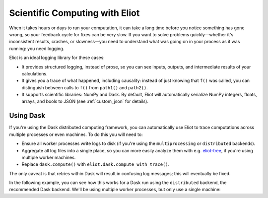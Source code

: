 Scientific Computing with Eliot
===============================

When it takes hours or days to run your computation, it can take a long time before you notice something has gone wrong, so your feedback cycle for fixes can be very slow.
If you want to solve problems quickly—whether it's inconsistent results, crashes, or slowness—you need to understand what was going on in your process as it was running: you need logging.

Eliot is an ideal logging library for these cases:

* It provides structured logging, instead of prose, so you can see inputs, outputs, and intermediate results of your calculations.
* It gives you a trace of what happened, including causality: instead of just knowing that ``f()`` was called, you can distinguish between calls to ``f()`` from ``path1()`` and ``path2()``.
* It supports scientific libraries: NumPy and Dask.
  By default, Eliot will automatically serialize NumPy integers, floats, arrays, and bools to JSON (see :ref:`custom_json` for details).


Using Dask
----------

If you're using the Dask distributed computing framework, you can automatically use Eliot to trace computations across multiple processes or even machines.
To do this you will need to:

* Ensure all worker processes write logs to disk (if you're using the ``multiprocessing`` or ``distributed`` backends).
* Aggregate all log files into a single place, so you can more easily analyze them with e.g. `eliot-tree <https://github.com/jonathanj/eliottree>`_, if you're using multiple worker machines.
* Replace ``dask.compute()`` with ``eliot.dask.compute_with_trace()``.

The only caveat is that retries within Dask will result in confusing log messages; this will eventually be fixed.

In the following example, you can see how this works for a Dask run using the ``distributed`` backend, the recommended Dask backend.
We'll be using multiple worker processes, but only use a single machine:
